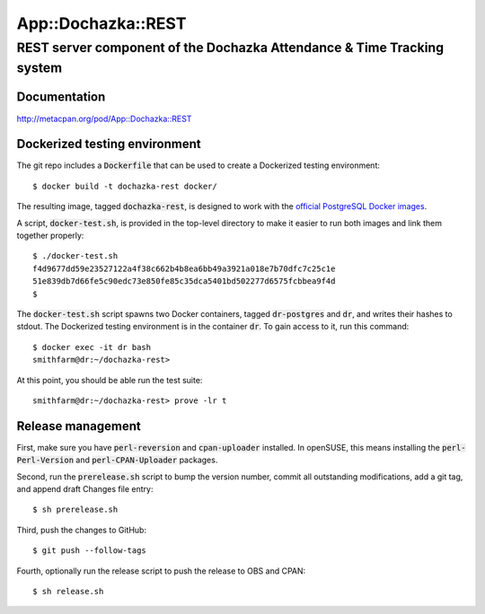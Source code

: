 ===================
App::Dochazka::REST
===================
-----------------------------------------------------------------------
REST server component of the Dochazka Attendance & Time Tracking system
-----------------------------------------------------------------------

Documentation 
=============

http://metacpan.org/pod/App::Dochazka::REST

Dockerized testing environment
==============================

The git repo includes a :code:`Dockerfile` that can be used to create
a Dockerized testing environment: ::

    $ docker build -t dochazka-rest docker/

The resulting image, tagged :code:`dochazka-rest`, is designed to work with
the `official PostgreSQL Docker images`_. 

.. _`official PostgreSQL Docker images`: https://hub.docker.com/_/postgres/

A script, :code:`docker-test.sh`, is provided in the top-level directory
to make it easier to run both images and link them together properly: :: 

    $ ./docker-test.sh
    f4d9677dd59e23527122a4f38c662b4b8ea6bb49a3921a018e7b70dfc7c25c1e
    51e839db7d66fe5c90edc73e850fe85c35dca5401bd502277d6575fcbbea9f4d
    $

The :code:`docker-test.sh` script spawns two Docker containers, tagged
:code:`dr-postgres` and :code:`dr`, and writes their hashes to stdout.
The Dockerized testing environment is in the container :code:`dr`. To gain
access to it, run this command: ::

    $ docker exec -it dr bash
    smithfarm@dr:~/dochazka-rest>

At this point, you should be able run the test suite: ::

    smithfarm@dr:~/dochazka-rest> prove -lr t

Release management
==================

First, make sure you have :code:`perl-reversion` and :code:`cpan-uploader`
installed. In openSUSE, this means installing the :code:`perl-Perl-Version`
and :code:`perl-CPAN-Uploader` packages.

Second, run the :code:`prerelease.sh` script to bump the version number,
commit all outstanding modifications, add a git tag, and append draft
Changes file entry: ::

    $ sh prerelease.sh

Third, push the changes to GitHub: ::

    $ git push --follow-tags

Fourth, optionally run the release script to push the release to OBS 
and CPAN: ::

    $ sh release.sh

